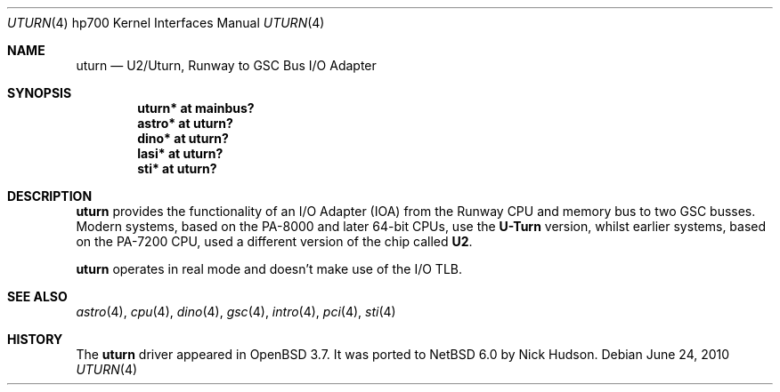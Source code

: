 .\"     $NetBSD: uturn.4,v 1.1.2.2 2010/08/17 06:41:05 uebayasi Exp $
.\"	$OpenBSD: uturn.4,v 1.8 2008/04/27 19:33:39 jmc Exp $
.\"
.\" Copyright (c) 2004 Michael Shalayeff
.\" All rights reserved.
.\"
.\" Redistribution and use in source and binary forms, with or without
.\" modification, are permitted provided that the following conditions
.\" are met:
.\" 1. Redistributions of source code must retain the above copyright
.\"    notice, this list of conditions and the following disclaimer.
.\" 2. Redistributions in binary form must reproduce the above copyright
.\"    notice, this list of conditions and the following disclaimer in the
.\"    documentation and/or other materials provided with the distribution.
.\"
.\" THIS SOFTWARE IS PROVIDED BY THE AUTHOR ``AS IS'' AND ANY EXPRESS OR
.\" IMPLIED WARRANTIES, INCLUDING, BUT NOT LIMITED TO, THE IMPLIED WARRANTIES
.\" OF MERCHANTABILITY AND FITNESS FOR A PARTICULAR PURPOSE ARE DISCLAIMED.
.\" IN NO EVENT SHALL THE AUTHOR BE LIABLE FOR ANY DIRECT, INDIRECT,
.\" INCIDENTAL, SPECIAL, EXEMPLARY, OR CONSEQUENTIAL DAMAGES (INCLUDING, BUT
.\" NOT LIMITED TO, PROCUREMENT OF SUBSTITUTE GOODS OR SERVICES; LOSS OF MIND,
.\" USE, DATA, OR PROFITS; OR BUSINESS INTERRUPTION) HOWEVER CAUSED AND ON ANY
.\" THEORY OF LIABILITY, WHETHER IN CONTRACT, STRICT LIABILITY, OR TORT
.\" (INCLUDING NEGLIGENCE OR OTHERWISE) ARISING IN ANY WAY OUT OF THE USE OF
.\" THIS SOFTWARE, EVEN IF ADVISED OF THE POSSIBILITY OF SUCH DAMAGE.
.\"
.Dd June 24, 2010
.Dt UTURN 4 hp700
.Os
.Sh NAME
.Nm uturn
.Nd U2/Uturn, Runway to GSC Bus I/O Adapter
.Sh SYNOPSIS
.Cd "uturn* at mainbus?"
.Cd "astro* at uturn?"
.Cd "dino* at uturn?"
.Cd "lasi* at uturn?"
.\" .Cd "gecko* at uturn?"
.Cd "sti* at uturn?"
.Sh DESCRIPTION
.Nm
provides the functionality of an I/O Adapter (IOA) from the Runway
CPU and memory bus to two GSC busses.
Modern systems, based on the PA-8000 and later 64-bit CPUs, use the
.Nm U-Turn
version, whilst earlier systems, based on the PA-7200 CPU, used
a different version of the chip called
.Nm U2 .
.Pp
.Nm
operates in real mode and doesn't make use of the I/O TLB.
.Sh SEE ALSO
.Xr astro 4 ,
.Xr cpu 4 ,
.Xr dino 4 ,
.\" .Xr gecko 4 ,
.Xr gsc 4 ,
.Xr intro 4 ,
.Xr pci 4 ,
.Xr sti 4
.Sh HISTORY
The
.Nm
driver
appeared in
.Ox 3.7 .
It was ported to
.Nx 6.0
by Nick Hudson.
